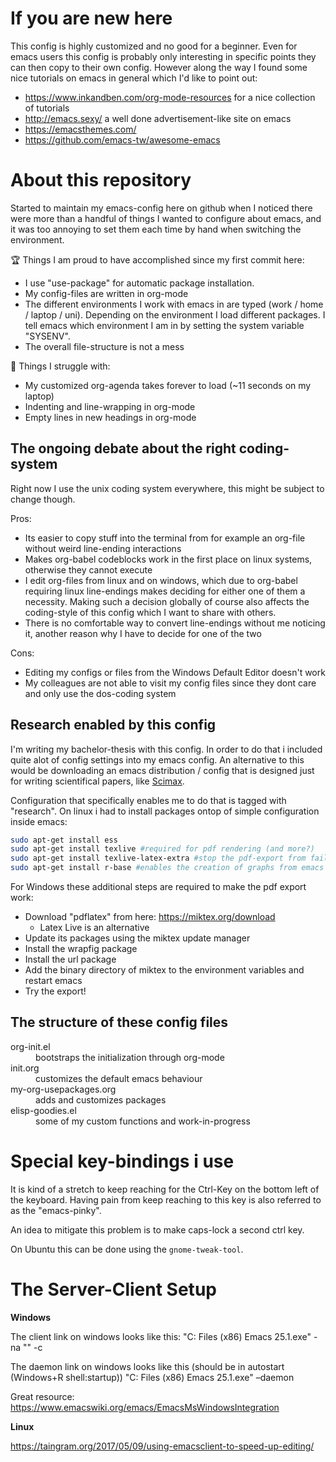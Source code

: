 * If you are new here
  This config is highly customized and no good for a beginner. Even for emacs users this config is
  probably only interesting in specific points they can then copy to their own config. However
  along the way I found some nice tutorials on emacs in general which I'd like to point out:
  - https://www.inkandben.com/org-mode-resources for a nice collection of tutorials
  - http://emacs.sexy/ a well done advertisement-like site on emacs
  - https://emacsthemes.com/
  - https://github.com/emacs-tw/awesome-emacs

* About this repository
  Started to maintain my emacs-config here on github when I noticed there were more than a handful
  of things I wanted to configure about emacs, and it was too annoying to set them each time by
  hand when switching the environment.

  🏆 Things I am proud to have accomplished since my first commit here:
  - I use "use-package" for automatic package installation.
  - My config-files are written in org-mode
  - The different environments I work with emacs in are typed (work / home / laptop /
    uni). Depending on the environment I load different packages. I tell emacs which environment I
    am in by setting the system variable "SYSENV".
  - The overall file-structure is not a mess

  🌵 Things I struggle with:
  - My customized org-agenda takes forever to load (~11 seconds on my laptop)
  - Indenting and line-wrapping in org-mode
  - Empty lines in new headings in org-mode

** The ongoing debate about the right coding-system
   Right now I use the unix coding system everywhere, this might be subject to change though.

   Pros:
   - Its easier to copy stuff into the terminal from for example an org-file without weird
     line-ending interactions
   - Makes org-babel codeblocks work in the first place on linux systems, otherwise they cannot
     execute
   - I edit org-files from linux and on windows, which due to org-babel requiring linux
     line-endings makes deciding for either one of them a necessity. Making such a decision
     globally of course also affects the coding-style of this config which I want to share with
     others.
   - There is no comfortable way to convert line-endings without me noticing it, another reason
     why I have to decide for one of the two

   Cons:
   - Editing my configs or files from the Windows Default Editor doesn't work
   - My colleagues are not able to visit my config files since they dont care and only use the
     dos-coding system

** Research enabled by this config
   I'm writing my bachelor-thesis with this config. In order to do that i included quite alot of
   config settings into my emacs config. An alternative to this would be downloading an emacs
   distribution / config that is designed just for writing scientifical papers, like [[https://github.com/jkitchin/scimax][Scimax]].

   Configuration that specifically enables me to do that is tagged with "research". On linux i had
   to install packages ontop of simple configuration inside emacs:
   #+BEGIN_SRC sh
   sudo apt-get install ess
   sudo apt-get install texlive #required for pdf rendering (and more?)
   sudo apt-get install texlive-latex-extra #stop the pdf-export from failing due to missing package "wrapfig.sty"
   sudo apt-get install r-base #enables the creation of graphs from emacs
   #+END_SRC

   For Windows these additional steps are required to make the pdf export work:
   - Download "pdflatex" from here: https://miktex.org/download
     - Latex Live is an alternative
   - Update its packages using the miktex update manager
   - Install the wrapfig package
   - Install the url package
   - Add the binary directory of miktex to the environment variables and restart emacs
   - Try the export!

** The structure of these config files
   - org-init.el :: bootstraps the initialization through org-mode
   - init.org :: customizes the default emacs behaviour
   - my-org-usepackages.org :: adds and customizes packages
   - elisp-goodies.el :: some of my custom functions and work-in-progress

* Special key-bindings i use
  It is kind of a stretch to keep reaching for the Ctrl-Key on the bottom left of the
  keyboard. Having pain from keep reaching to this key is also referred to as the "emacs-pinky".

  An idea to mitigate this problem is to make caps-lock a second ctrl key.

  On Ubuntu this can be done using the ~gnome-tweak-tool~.

* The Server-Client Setup
  *Windows*

  The client link on windows looks like this:
  "C:\Program Files (x86)\GNU Emacs 25.1\bin\emacsclientw.exe" -na "" -c

  The daemon link on windows looks like this (should be in autostart (Windows+R shell:startup))
  "C:\Program Files (x86)\GNU Emacs 25.1\bin\runemacs.exe" --daemon

  Great resource:
  https://www.emacswiki.org/emacs/EmacsMsWindowsIntegration

  *Linux*

  https://taingram.org/2017/05/09/using-emacsclient-to-speed-up-editing/
